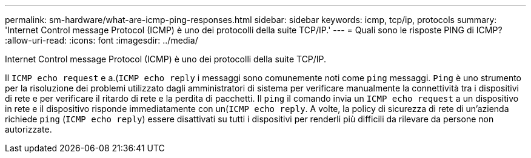 ---
permalink: sm-hardware/what-are-icmp-ping-responses.html 
sidebar: sidebar 
keywords: icmp, tcp/ip, protocols 
summary: 'Internet Control message Protocol (ICMP) è uno dei protocolli della suite TCP/IP.' 
---
= Quali sono le risposte PING di ICMP?
:allow-uri-read: 
:icons: font
:imagesdir: ../media/


[role="lead"]
Internet Control message Protocol (ICMP) è uno dei protocolli della suite TCP/IP.

Il `ICMP echo request` e a.(`ICMP echo reply` i messaggi sono comunemente noti come `ping` messaggi. `Ping` è uno strumento per la risoluzione dei problemi utilizzato dagli amministratori di sistema per verificare manualmente la connettività tra i dispositivi di rete e per verificare il ritardo di rete e la perdita di pacchetti. Il `ping` il comando invia un `ICMP echo request` a un dispositivo in rete e il dispositivo risponde immediatamente con un(`ICMP echo reply`. A volte, la policy di sicurezza di rete di un'azienda richiede `ping` (`ICMP echo reply`) essere disattivati su tutti i dispositivi per renderli più difficili da rilevare da persone non autorizzate.

